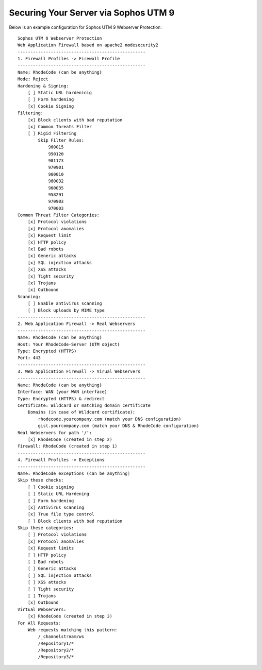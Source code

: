 .. _sec-sophos-umc:

Securing Your Server via Sophos UTM 9
-------------------------------------



Below is an example configuration for Sophos UTM 9 Webserver Protection::

    Sophos UTM 9 Webserver Protection
    Web Application Firewall based on apache2 modesecurity2
    --------------------------------------------------
    1. Firewall Profiles -> Firewall Profile
    --------------------------------------------------
    Name: RhodeCode (can be anything)
    Mode: Reject
    Hardening & Signing:
        [ ] Static URL hardeninig
        [ ] Form hardening
        [x] Cookie Signing
    Filtering:
        [x] Block clients with bad reputation
        [x] Common Threats Filter
        [ ] Rigid Filtering
            Skip Filter Rules:
                960015
                950120
                981173
                970901
                960010
                960032
                960035
                958291
                970903
                970003
    Common Threat Filter Categories:
        [x] Protocol violations
        [x] Protocol anomalies
        [x] Request limit
        [x] HTTP policy
        [x] Bad robots
        [x] Generic attacks
        [x] SQL injection attacks
        [x] XSS attacks
        [x] Tight security
        [x] Trojans
        [x] Outbound
    Scanning:
        [ ] Enable antivirus scanning
        [ ] Block uploads by MIME type
    --------------------------------------------------
    2. Web Application Firewall -> Real Webservers
    --------------------------------------------------
    Name: RhodeCode (can be anything)
    Host: Your RhodeCode-Server (UTM object)
    Type: Encrypted (HTTPS)
    Port: 443
    --------------------------------------------------
    3. Web Application Firewall -> Virual Webservers
    --------------------------------------------------
    Name: RhodeCode (can be anything)
    Interface: WAN (your WAN interface)
    Type: Encrypted (HTTPS) & redirect
    Certificate: Wildcard or matching domain certificate
        Domains (in case of Wildcard certificate):
            rhodecode.yourcompany.com (match your DNS configuration)
            gist.yourcompany.com (match your DNS & RhodeCode configuration)
    Real Webservers for path '/':
        [x] RhodeCode (created in step 2)
    Firewall: RhodeCode (created in step 1)
    --------------------------------------------------
    4. Firewall Profiles -> Exceptions
    --------------------------------------------------
    Name: RhodeCode exceptions (can be anything)
    Skip these checks:
        [ ] Cookie signing
        [ ] Static URL Hardening
        [ ] Form hardening
        [x] Antivirus scanning
        [x] True file type control
        [ ] Block clients with bad reputation
    Skip these categories:
        [ ] Protocol violations
        [x] Protocol anomalies
        [x] Request limits
        [ ] HTTP policy
        [ ] Bad robots
        [ ] Generic attacks
        [ ] SQL injection attacks
        [ ] XSS attacks
        [ ] Tight security
        [ ] Trojans
        [x] Outbound
    Virtual Webservers:
        [x] RhodeCode (created in step 3)
    For All Requests:
        Web requests matching this pattern:
            /_channelstream/ws
            /Repository1/*
            /Repository2/*
            /Repository3/*